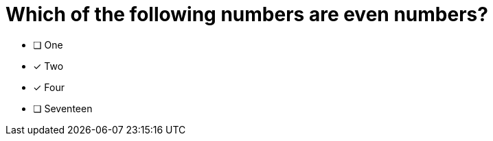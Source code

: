 [.question]
= Which of the following numbers are even numbers?

* [ ] One
* [x] Two
* [x] Four
* [ ] Seventeen

